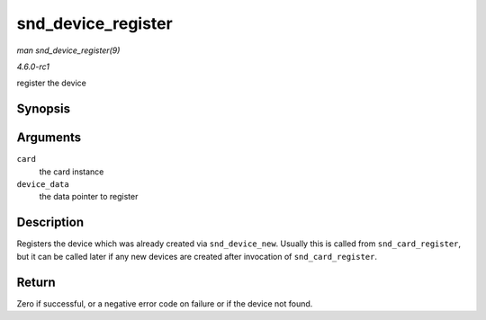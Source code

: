 
.. _API-snd-device-register:

===================
snd_device_register
===================

*man snd_device_register(9)*

*4.6.0-rc1*

register the device


Synopsis
========

.. c:function:: int snd_device_register( struct snd_card * card, void * device_data )

Arguments
=========

``card``
    the card instance

``device_data``
    the data pointer to register


Description
===========

Registers the device which was already created via ``snd_device_new``. Usually this is called from ``snd_card_register``, but it can be called later if any new devices are created
after invocation of ``snd_card_register``.


Return
======

Zero if successful, or a negative error code on failure or if the device not found.
